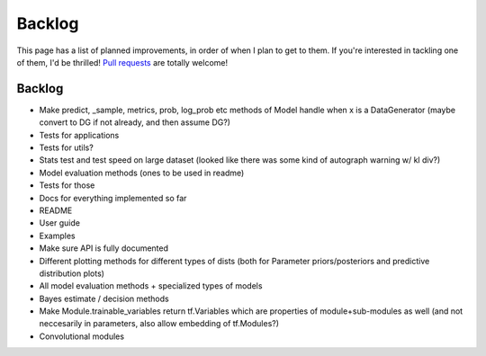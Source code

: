 Backlog
=======

This page has a list of planned improvements, in order of when I plan to get
to them.  If you're interested in tackling one of them, I'd be thrilled! 
`Pull requests <https://github.com/brendanhasz/probflow/pulls>`_
are totally welcome!


Backlog
-------

* Make predict, _sample, metrics, prob, log_prob etc methods of Model handle when x is a DataGenerator (maybe convert to DG if not already, and then assume DG?)
* Tests for applications
* Tests for utils?
* Stats test and test speed on large dataset (looked like there was some kind of autograph warning w/ kl div?)
* Model evaluation methods (ones to be used in readme)
* Tests for those
* Docs for everything implemented so far
* README
* User guide
* Examples
* Make sure API is fully documented
* Different plotting methods for different types of dists (both for Parameter priors/posteriors and predictive distribution plots)
* All model evaluation methods + specialized types of models
* Bayes estimate / decision methods
* Make Module.trainable_variables return tf.Variables which are properties of module+sub-modules as well (and not neccesarily in parameters, also allow embedding of tf.Modules?)
* Convolutional modules

